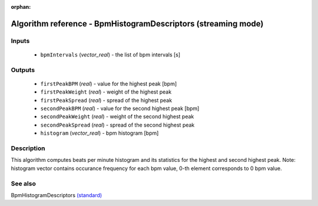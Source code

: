 :orphan:

Algorithm reference - BpmHistogramDescriptors (streaming mode)
==============================================================

Inputs
------

 - ``bpmIntervals`` (*vector_real*) - the list of bpm intervals [s]

Outputs
-------

 - ``firstPeakBPM`` (*real*) - value for the highest peak [bpm]
 - ``firstPeakWeight`` (*real*) - weight of the highest peak
 - ``firstPeakSpread`` (*real*) - spread of the highest peak
 - ``secondPeakBPM`` (*real*) - value for the second highest peak [bpm]
 - ``secondPeakWeight`` (*real*) - weight of the second highest peak
 - ``secondPeakSpread`` (*real*) - spread of the second highest peak
 - ``histogram`` (*vector_real*) - bpm histogram [bpm]

Description
-----------

This algorithm computes beats per minute histogram and its statistics for the highest and second highest peak.
Note: histogram vector contains occurance frequency for each bpm value, 0-th element corresponds to 0 bpm value.


See also
--------

BpmHistogramDescriptors `(standard) <std_BpmHistogramDescriptors.html>`__